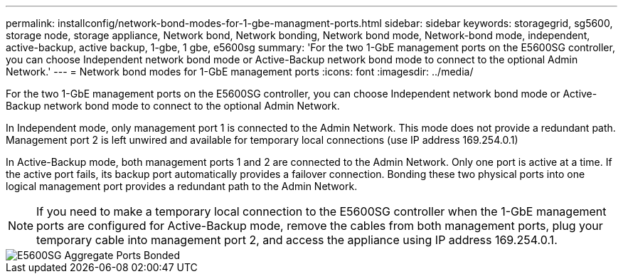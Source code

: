 ---
permalink: installconfig/network-bond-modes-for-1-gbe-managment-ports.html
sidebar: sidebar
keywords: storagegrid, sg5600, storage node, storage appliance, Network bond, Network bonding, Network bond mode, Network-bond mode, independent, active-backup, active backup, 1-gbe, 1 gbe, e5600sg 
summary: 'For the two 1-GbE management ports on the E5600SG controller, you can choose Independent network bond mode or Active-Backup network bond mode to connect to the optional Admin Network.'
---
= Network bond modes for 1-GbE management ports
:icons: font
:imagesdir: ../media/

[.lead]
For the two 1-GbE management ports on the E5600SG controller, you can choose Independent network bond mode or Active-Backup network bond mode to connect to the optional Admin Network.

In Independent mode, only management port 1 is connected to the Admin Network. This mode does not provide a redundant path. Management port 2 is left unwired and available for temporary local connections (use IP address 169.254.0.1)

In Active-Backup mode, both management ports 1 and 2 are connected to the Admin Network. Only one port is active at a time. If the active port fails, its backup port automatically provides a failover connection. Bonding these two physical ports into one logical management port provides a redundant path to the Admin Network.

NOTE: If you need to make a temporary local connection to the E5600SG controller when the 1-GbE management ports are configured for Active-Backup mode, remove the cables from both management ports, plug your temporary cable into management port 2, and access the appliance using IP address 169.254.0.1.

image::../media/e5600sg_aggregate_ports_bonded.gif[E5600SG Aggregate Ports Bonded]
